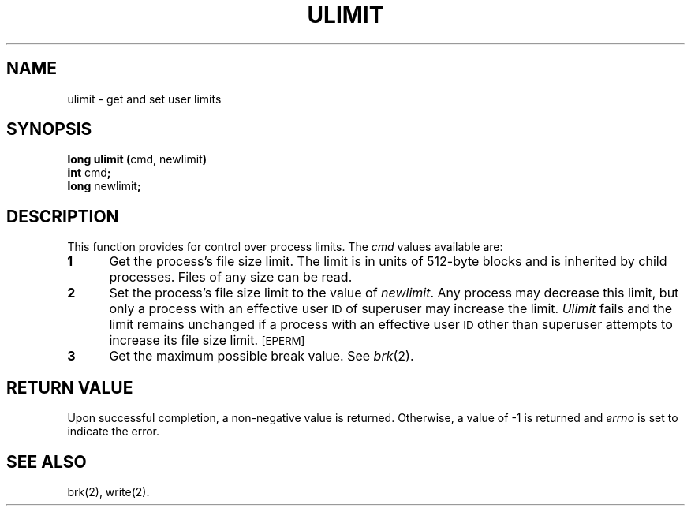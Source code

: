 .TH ULIMIT 2
.SH NAME
ulimit \- get and set user limits
.SH SYNOPSIS
.BR "long ulimit (" "cmd, newlimit" )
.br
.BR int " cmd" ;
.br
.BR long " newlimit" ;
.SH DESCRIPTION
This function provides for control over process limits.
The
.I cmd\^
values
available are:
.TP 5
.B 1
Get the process's file size limit.
The limit is in units of 512-byte blocks
and is inherited by child processes.
Files of any size can be read.
.TP 5
.B 2
Set the process's file size limit to
the value of
.IR newlimit .
Any process may decrease this limit,
but only a process with an effective user
.SM ID
of superuser may increase the limit.
.I Ulimit\^
fails and the limit remains unchanged if a process with an effective user
.SM ID
other than
superuser attempts to increase its file size limit.
.SM
\%[EPERM]
.TP 5
.B 3
Get the maximum possible break value.
See
.IR brk (2).
.SH "RETURN VALUE"
Upon successful completion, a non-negative value is returned.
Otherwise, a value of \-1 is returned and
.I errno\^
is set to indicate the error.
.SH SEE ALSO
brk(2), write(2).
.\"	@(#)ulimit.2	1.4	
